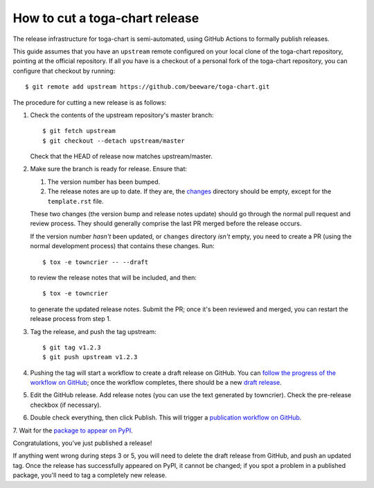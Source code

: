 ===============================
How to cut a toga-chart release
===============================

The release infrastructure for toga-chart is semi-automated, using GitHub
Actions to formally publish releases.

This guide assumes that you have an ``upstream`` remote configured on your
local clone of the toga-chart repository, pointing at the official repository.
If all you have is a checkout of a personal fork of the toga-chart repository,
you can configure that checkout by running::

    $ git remote add upstream https://github.com/beeware/toga-chart.git

The procedure for cutting a new release is as follows:

1. Check the contents of the upstream repository's master branch::

    $ git fetch upstream
    $ git checkout --detach upstream/master

   Check that the HEAD of release now matches upstream/master.

2. Make sure the branch is ready for release. Ensure that:

   1. The version number has been bumped.

   2. The release notes are up to date. If they are, the `changes
      <https://github.com/beeware/toga-chart/tree/master/changes>`__ directory
      should be empty, except for the ``template.rst`` file.

   These two changes (the version bump and release notes update) should go
   through the normal pull request and review process. They should generally
   comprise the last PR merged before the release occurs.

   If the version number *hasn't* been updated, or ``changes`` directory
   *isn't* empty, you need to create a PR (using the normal development
   process) that contains these changes. Run::

         $ tox -e towncrier -- --draft

   to review the release notes that will be included, and then::

         $ tox -e towncrier

   to generate the updated release notes. Submit the PR; once it's been
   reviewed and merged, you can restart the release process from step 1.

3. Tag the release, and push the tag upstream::

    $ git tag v1.2.3
    $ git push upstream v1.2.3

4. Pushing the tag will start a workflow to create a draft release on GitHub.
   You can `follow the progress of the workflow on GitHub
   <https://github.com/beeware/toga-chart/actions?query=workflow%3A%22Create+Release%22>`__;
   once the workflow completes, there should be a new `draft release
   <https://github.com/beeware/toga-chart/releases>`__.

5. Edit the GitHub release. Add release notes (you can use the text generated
   by towncrier). Check the pre-release checkbox (if necessary).

6. Double check everything, then click Publish. This will trigger a
   `publication workflow on GitHub
   <https://github.com/beeware/toga-chart/actions?query=workflow%3A%22Upload+Python+Package%22>`__.

7. Wait for the `package to appear on PyPI
<https://pypi.org/project/toga-chart/>`__.

Congratulations, you've just published a release!

If anything went wrong during steps 3 or 5, you will need to delete the draft
release from GitHub, and push an updated tag. Once the release has successfully
appeared on PyPI, it cannot be changed; if you spot a problem in a published
package, you'll need to tag a completely new release.
